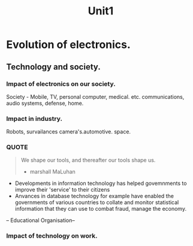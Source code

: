 #+TITLE: Unit1
#+DISCRIPTION: Basic of electronics.. Evolution

* Evolution of electronics.
**  Technology and society.
*** Impact of electronics on our society.
    Society - Mobile, TV, personal computer, medical. etc.
    communications, audio systems, defense, home.
*** Impact in industry.
    Robots, survailances camera's.automotive. space.
*** QUOTE
#+BEGIN_QUOTE
    We shape our tools, and thereafter our tools shape us.
- marshall MaLuhan
#+END_QUOTE
- Developments in information technology has helped govemnments to improve their 'service' to their citizens
- Anvances in database technology for example have enabled the governments of various countries to collate and monitor statistical information that they can use to combat fraud, manage the economy.


-- Educational Organisation--
*** Impact of technology on work.
